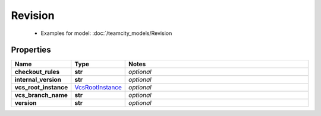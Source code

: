 Revision
#########

  + Examples for model: :doc:`/teamcity_models/Revision

Properties
----------
.. list-table::
   :widths: 15 15 70
   :header-rows: 1

   * - Name
     - Type
     - Notes
   * - **checkout_rules**
     - **str**
     - `optional` 
   * - **internal_version**
     - **str**
     - `optional` 
   * - **vcs_root_instance**
     -  `VcsRootInstance <./VcsRootInstance.html>`_
     - `optional` 
   * - **vcs_branch_name**
     - **str**
     - `optional` 
   * - **version**
     - **str**
     - `optional` 



